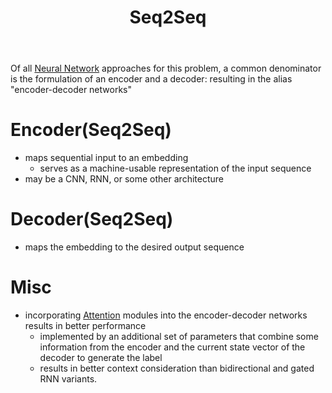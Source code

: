 :PROPERTIES:
:ID:       82956af5-5f60-48a3-964b-b07e72652356
:END:
#+title: Seq2Seq
#+filetags: :ml:ai:

Of all [[id:bc56a36d-6b62-4e9c-b540-00528d72b3b5][Neural Network]] approaches for this problem, a common denominator is the formulation of an encoder and a decoder: resulting in the alias "encoder-decoder networks"

* Encoder(Seq2Seq)
:PROPERTIES:
:ID:       e415b18d-43fd-4f62-b235-dc6607631340
:END:
 - maps sequential input to an embedding 
   - serves as a machine-usable representation of the input sequence
 - may be a CNN, RNN, or some other architecture
* Decoder(Seq2Seq)
:PROPERTIES:
:ID:       d1051a53-3ffb-47ac-a768-8898923cb57c
:END:
 - maps the embedding to the desired output sequence


* Misc
 - incorporating [[id:ea67fa6d-6bc9-44fb-98a2-63bc9f95f8ea][Attention]] modules into the encoder-decoder networks results in better performance
   - implemented by an additional set of parameters that combine some information from the encoder and the current state vector of the decoder to generate the label
   - results in better context consideration than bidirectional and gated RNN variants.

     

